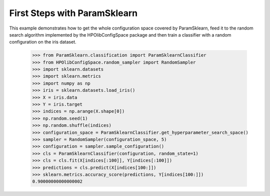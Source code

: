 First Steps with ParamSklearn
*****************************

This example demonstrates how to get the whole configuration space covered by
ParamSklearn, feed it to the random search algorithm implemented by the
HPOlibConfigSpace package and then train a classifier with a random
configuration on the iris dataset.

    >>> from ParamSklearn.classification import ParamSklearnClassifier
    >>> from HPOlibConfigSpace.random_sampler import RandomSampler
    >>> import sklearn.datasets
    >>> import sklearn.metrics
    >>> import numpy as np
    >>> iris = sklearn.datasets.load_iris()
    >>> X = iris.data
    >>> Y = iris.target
    >>> indices = np.arange(X.shape[0])
    >>> np.random.seed(1)
    >>> np.random.shuffle(indices)
    >>> configuration_space = ParamSklearnClassifier.get_hyperparameter_search_space()
    >>> sampler = RandomSampler(configuration_space, 5)
    >>> configuration = sampler.sample_configuration()
    >>> cls = ParamSklearnClassifier(configuration, random_state=1)
    >>> cls = cls.fit(X[indices[:100]], Y[indices[:100]])
    >>> predictions = cls.predict(X[indices[100:]])
    >>> sklearn.metrics.accuracy_score(predictions, Y[indices[100:]])
    0.90000000000000002
